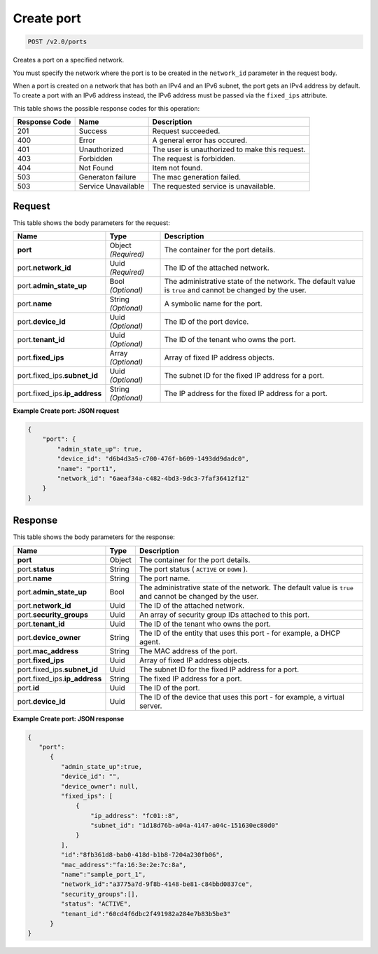 
.. THIS OUTPUT IS GENERATED FROM THE WADL. DO NOT EDIT.

..  _post-create-port-v2.0-ports: 

Create port
^^^^^^^^^^^^^^^^^^^^^^^^^^^^^^^^^^^^^^^^^^^^^^^^^^^^^^^^^^^^^^^^^^^^^^^^^^^^^^^^

.. code::

    POST /v2.0/ports

Creates a port on a specified network.

You must specify the network where the port is to be created in the ``network_id`` parameter in the request body.

When a port is created on a network that has both an IPv4 and an IPv6 subnet, the port gets an IPv4 address by default. To create a port with an IPv6 address instead, the IPv6 address must be passed via the ``fixed_ips`` attribute.



This table shows the possible response codes for this operation:


+--------------------------+-------------------------+-------------------------+
|Response Code             |Name                     |Description              |
+==========================+=========================+=========================+
|201                       |Success                  |Request succeeded.       |
+--------------------------+-------------------------+-------------------------+
|400                       |Error                    |A general error has      |
|                          |                         |occured.                 |
+--------------------------+-------------------------+-------------------------+
|401                       |Unauthorized             |The user is unauthorized |
|                          |                         |to make this request.    |
+--------------------------+-------------------------+-------------------------+
|403                       |Forbidden                |The request is forbidden.|
+--------------------------+-------------------------+-------------------------+
|404                       |Not Found                |Item not found.          |
+--------------------------+-------------------------+-------------------------+
|503                       |Generaton failure        |The mac generation       |
|                          |                         |failed.                  |
+--------------------------+-------------------------+-------------------------+
|503                       |Service Unavailable      |The requested service is |
|                          |                         |unavailable.             |
+--------------------------+-------------------------+-------------------------+


Request
""""""""""""""""








This table shows the body parameters for the request:

+-----------------------------+------------------------+-----------------------+
|Name                         |Type                    |Description            |
+=============================+========================+=======================+
|**port**                     |Object *(Required)*     |The container for the  |
|                             |                        |port details.          |
+-----------------------------+------------------------+-----------------------+
|port.\ **network_id**        |Uuid *(Required)*       |The ID of the attached |
|                             |                        |network.               |
+-----------------------------+------------------------+-----------------------+
|port.\ **admin_state_up**    |Bool *(Optional)*       |The administrative     |
|                             |                        |state of the network.  |
|                             |                        |The default value is   |
|                             |                        |``true`` and cannot be |
|                             |                        |changed by the user.   |
+-----------------------------+------------------------+-----------------------+
|port.\ **name**              |String *(Optional)*     |A symbolic name for    |
|                             |                        |the port.              |
+-----------------------------+------------------------+-----------------------+
|port.\ **device_id**         |Uuid *(Optional)*       |The ID of the port     |
|                             |                        |device.                |
+-----------------------------+------------------------+-----------------------+
|port.\ **tenant_id**         |Uuid *(Optional)*       |The ID of the tenant   |
|                             |                        |who owns the port.     |
+-----------------------------+------------------------+-----------------------+
|port.\ **fixed_ips**         |Array *(Optional)*      |Array of fixed IP      |
|                             |                        |address objects.       |
+-----------------------------+------------------------+-----------------------+
|port.fixed_ips.\             |Uuid *(Optional)*       |The subnet ID for the  |
|**subnet_id**                |                        |fixed IP address for a |
|                             |                        |port.                  |
+-----------------------------+------------------------+-----------------------+
|port.fixed_ips.\             |String *(Optional)*     |The IP address for the |
|**ip_address**               |                        |fixed IP address for a |
|                             |                        |port.                  |
+-----------------------------+------------------------+-----------------------+





**Example Create port: JSON request**


.. code::

   {
       "port": {
           "admin_state_up": true,
           "device_id": "d6b4d3a5-c700-476f-b609-1493dd9dadc0",
           "name": "port1",
           "network_id": "6aeaf34a-c482-4bd3-9dc3-7faf36412f12"
       }
   } 





Response
""""""""""""""""





This table shows the body parameters for the response:

+-----------------------------+------------------------+-----------------------+
|Name                         |Type                    |Description            |
+=============================+========================+=======================+
|**port**                     |Object                  |The container for the  |
|                             |                        |port details.          |
+-----------------------------+------------------------+-----------------------+
|port.\ **status**            |String                  |The port status (      |
|                             |                        |``ACTIVE`` or ``DOWN`` |
|                             |                        |).                     |
+-----------------------------+------------------------+-----------------------+
|port.\ **name**              |String                  |The port name.         |
+-----------------------------+------------------------+-----------------------+
|port.\ **admin_state_up**    |Bool                    |The administrative     |
|                             |                        |state of the network.  |
|                             |                        |The default value is   |
|                             |                        |``true`` and cannot be |
|                             |                        |changed by the user.   |
+-----------------------------+------------------------+-----------------------+
|port.\ **network_id**        |Uuid                    |The ID of the attached |
|                             |                        |network.               |
+-----------------------------+------------------------+-----------------------+
|port.\ **security_groups**   |Uuid                    |An array of security   |
|                             |                        |group IDs attached to  |
|                             |                        |this port.             |
+-----------------------------+------------------------+-----------------------+
|port.\ **tenant_id**         |Uuid                    |The ID of the tenant   |
|                             |                        |who owns the port.     |
+-----------------------------+------------------------+-----------------------+
|port.\ **device_owner**      |String                  |The ID of the entity   |
|                             |                        |that uses this port -  |
|                             |                        |for example, a DHCP    |
|                             |                        |agent.                 |
+-----------------------------+------------------------+-----------------------+
|port.\ **mac_address**       |String                  |The MAC address of the |
|                             |                        |port.                  |
+-----------------------------+------------------------+-----------------------+
|port.\ **fixed_ips**         |Uuid                    |Array of fixed IP      |
|                             |                        |address objects.       |
+-----------------------------+------------------------+-----------------------+
|port.fixed_ips.\             |Uuid                    |The subnet ID for the  |
|**subnet_id**                |                        |fixed IP address for a |
|                             |                        |port.                  |
+-----------------------------+------------------------+-----------------------+
|port.fixed_ips.\             |String                  |The fixed IP address   |
|**ip_address**               |                        |for a port.            |
+-----------------------------+------------------------+-----------------------+
|port.\ **id**                |Uuid                    |The ID of the port.    |
+-----------------------------+------------------------+-----------------------+
|port.\ **device_id**         |Uuid                    |The ID of the device   |
|                             |                        |that uses this port -  |
|                             |                        |for example, a virtual |
|                             |                        |server.                |
+-----------------------------+------------------------+-----------------------+







**Example Create port: JSON response**


.. code::

   {
      "port":
         {
            "admin_state_up":true,
            "device_id": "",
            "device_owner": null,
            "fixed_ips": [
                {
                    "ip_address": "fc01::8",
                    "subnet_id": "1d18d76b-a04a-4147-a04c-151630ec80d0"
                }
            ],
            "id":"8fb361d8-bab0-418d-b1b8-7204a230fb06",
            "mac_address":"fa:16:3e:2e:7c:8a",
            "name":"sample_port_1",
            "network_id":"a3775a7d-9f8b-4148-be81-c84bbd0837ce",
            "security_groups":[],
            "status": "ACTIVE",
            "tenant_id":"60cd4f6dbc2f491982a284e7b83b5be3" 
         }
   }




